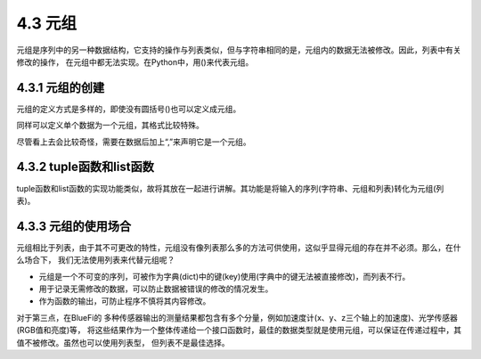 ==========================
4.3 元组
==========================

元组是序列中的另一种数据结构，它支持的操作与列表类似，但与字符串相同的是，元组内的数据无法被修改。因此，列表中有关修改的操作，
在元组中都无法实现。在Python中，用()来代表元组。

4.3.1 元组的创建
==========================

元组的定义方式是多样的，即使没有圆括号()也可以定义成元组。

.. code-block::  C
  :linenos:

  >>> ("a","b","c")
  ('a', 'b', 'c')
  >>> "a","b","c"
  ('a', 'b', 'c')

同样可以定义单个数据为一个元组，其格式比较特殊。

.. code-block::  C
  :linenos:

  >>> "a",
  ('a',)

尽管看上去会比较奇怪，需要在数据后加上“,”来声明它是一个元组。

4.3.2 tuple函数和list函数
===========================

tuple函数和list函数的实现功能类似，故将其放在一起进行讲解。其功能是将输入的序列(字符串、元组和列表)转化为元组(列表)。

.. code-block::  C
  :linenos:

  >>> tuple("abc")
  ('a', 'b', 'c')
  >>> tuple(["a","b","c"])
  ('a', 'b', 'c')
  >>> tuple(("a","b","c"))
  ('a', 'b', 'c')
  
   >>> list("abc")
  ['a', 'b', 'c']
  >>> list(["a","b","c"])
  ['a', 'b', 'c']
  >>> list(["a","b","c"])
  ['a', 'b', 'c']

4.3.3 元组的使用场合
============================

元组相比于列表，由于其不可更改的特性，元组没有像列表那么多的方法可供使用，这似乎显得元组的存在并不必须。那么，在什么场合下，
我们无法使用列表来代替元组呢？

* 元组是一个不可变的序列，可被作为字典(dict)中的键(key)使用(字典中的键无法被直接修改)，而列表不行。
* 用于记录无需修改的数据，可以防止数据被错误的修改的情况发生。
* 作为函数的输出，可防止程序不慎将其内容修改。

对于第三点，在BlueFi的 多种传感器输出的测量结果都包含有多个分量，例如加速度计(x、y、z三个轴上的加速度)、光学传感器(RGB值和亮度)等，
将这些结果作为一个整体传递给一个接口函数时，最佳的数据类型就是使用元组，可以保证在传递过程中，其值不被修改。虽然也可以使用列表型，
但列表不是最佳选择。